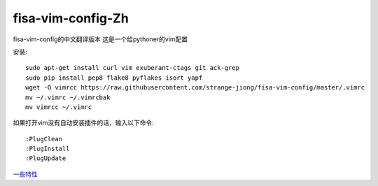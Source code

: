 fisa-vim-config-Zh
===============

fisa-vim-config的中文翻译版本
这是一个给pythoner的vim配置

安装::

	sudo apt-get install curl vim exuberant-ctags git ack-grep
	sudo pip install pep8 flake8 pyflakes isort yapf
	wget -O vimrcc https://raw.githubusercontent.com/strange-jiong/fisa-vim-config/master/.vimrc
	mv ~/.vimrc ~/.vimrcbak
	mv vimrcc ~/.vimrc

如果打开vim没有自动安装插件的话，输入以下命令::

	:PlugClean
	:PlugInstall
	:PlugUpdate

`一些特性 <https://github.com/strange-jiong/fisa-vim-config/blob/master/docs/features.rst>`_


